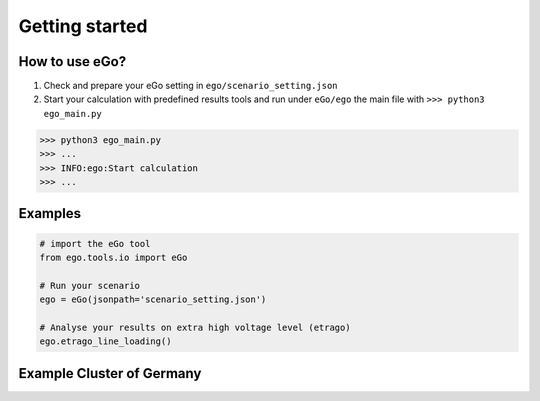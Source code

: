 ===============
Getting started
===============


How to use eGo?
===============

1. Check and prepare your eGo setting in ``ego/scenario_setting.json``
2. Start your calculation with predefined results tools and run under
   ``eGo/ego`` the main file with ``>>> python3 ego_main.py``


.. code-block:: bash

   >>> python3 ego_main.py
   >>> ...
   >>> INFO:ego:Start calculation
   >>> ...


Examples
========

.. code-block:: python

    # import the eGo tool
    from ego.tools.io import eGo

    # Run your scenario
    ego = eGo(jsonpath='scenario_setting.json')

    # Analyse your results on extra high voltage level (etrago)
    ego.etrago_line_loading()


Example Cluster of Germany
==========================

.. raw:: html
   :file: images/iplot_cluster.html

